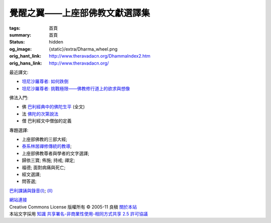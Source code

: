 覺醒之翼——上座部佛教文獻選譯集
==============================

:tags: 首頁
:summary: 首頁
:status: hidden
:og_image: {static}/extra/Dharma_wheel.png
:orig_hant_link: http://www.theravadacn.org/DhammaIndex2.htm
:orig_hans_link: http://www.theravadacn.org/


最近譯文:

- `坦尼沙羅尊者: 如何跌倒 <{filename}talk/thanissaro/how-to-fall%zh-hant.rst>`_
- `坦尼沙羅尊者: 挑戰極限——佛教修行道上的欲求與想像 <{filename}talk/thanissaro/pushing-the-limits%zh-hant.rst>`_

佛法入門:

- 佛 `巴利經典中的佛陀生平 <{filename}buddha-life-sketch%zh-hant.rst>`_ (全文)
- 法 `佛陀的次第說法 <{filename}dhamma-gradual%zh-hant.rst>`_
- 僧 巴利經文中僧伽的定義

專題選譯:

- 上座部佛教的三部大經;
- `泰系林居禪修傳統的教導 <{filename}talk/thai-forest-tradition%zh-hant.rst>`_;
- 上座部佛教尊者與學者的文字選譯;
- 歸依三寶;    佈施;    持戒;    禪定;
- 福德;   面對病痛與死亡;
- 經文選譯;
- 問答選;

`巴利課誦與錄音(I) <{filename}chanting/chant-index%zh-hant.rst>`_;
`(II) <{filename}chanting/pali-chanting-two%zh-hant.rst>`_

.. https://docutils.sourceforge.io/docs/ref/rst/directives.html#container
.. container:: container has-text-centered

   `網站連接 <{filename}website-links%zh-hant.rst>`_

.. https://stackoverflow.com/a/14387603
.. https://restructuredtext.documatt.com/element/inline-image.html
.. |CCIcon| image:: http://creativecommons.org/images/public/somerights20.png
   :alt: Creative Commons License
   :target: https://creativecommons.org/licenses/by-nc-sa/2.5/cn/

| |CCIcon| Creative Commons License   版權所有  © 2005-11  良稹 `關於本站 <{filename}about-us%zh-hant.rst>`_
| 本站文字採用 `知識 共享署名-非商業性使用-相同方式共享 2.5 許可協議 <https://creativecommons.org/licenses/by-nc-sa/2.5/cn/>`_
